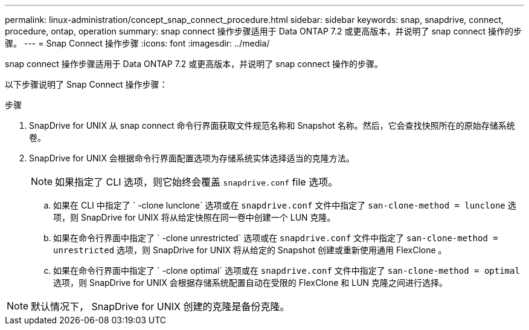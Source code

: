---
permalink: linux-administration/concept_snap_connect_procedure.html 
sidebar: sidebar 
keywords: snap, snapdrive, connect, procedure, ontap, operation 
summary: snap connect 操作步骤适用于 Data ONTAP 7.2 或更高版本，并说明了 snap connect 操作的步骤。 
---
= Snap Connect 操作步骤
:icons: font
:imagesdir: ../media/


[role="lead"]
snap connect 操作步骤适用于 Data ONTAP 7.2 或更高版本，并说明了 snap connect 操作的步骤。

以下步骤说明了 Snap Connect 操作步骤：

.步骤
. SnapDrive for UNIX 从 snap connect 命令行界面获取文件规范名称和 Snapshot 名称。然后，它会查找快照所在的原始存储系统卷。
. SnapDrive for UNIX 会根据命令行界面配置选项为存储系统实体选择适当的克隆方法。
+

NOTE: 如果指定了 CLI 选项，则它始终会覆盖 `snapdrive.conf` file 选项。

+
.. 如果在 CLI 中指定了 ` -clone lunclone` 选项或在 `snapdrive.conf` 文件中指定了 `san-clone-method = lunclone` 选项，则 SnapDrive for UNIX 将从给定快照在同一卷中创建一个 LUN 克隆。
.. 如果在命令行界面中指定了 ` -clone unrestricted` 选项或在 `snapdrive.conf` 文件中指定了 `san-clone-method = unrestricted` 选项，则 SnapDrive for UNIX 将从给定的 Snapshot 创建或重新使用通用 FlexClone 。
.. 如果在命令行界面中指定了 ` -clone optimal` 选项或在 `snapdrive.conf` 文件中指定了 `san-clone-method = optimal` 选项，则 SnapDrive for UNIX 会根据存储系统配置自动在受限的 FlexClone 和 LUN 克隆之间进行选择。





NOTE: 默认情况下， SnapDrive for UNIX 创建的克隆是备份克隆。
